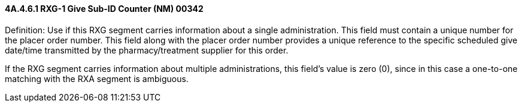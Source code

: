 ==== 4A.4.6.1 RXG-1 Give Sub-ID Counter (NM) 00342

Definition: Use if this RXG segment carries information about a single administration. This field must contain a unique number for the placer order number. This field along with the placer order number provides a unique reference to the specific scheduled give date/time transmitted by the pharmacy/treatment supplier for this order.

If the RXG segment carries information about multiple administrations, this field's value is zero (0), since in this case a one-to-one matching with the RXA segment is ambiguous.

